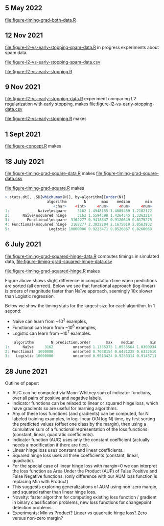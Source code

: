 ** 5 May 2022

[[file:figure-timing-grad-both-data.R]]

** 12 Nov 2021

[[file:figure-l2-vs-early-stopping-spam-data.R]] in progress experiments
about spam data.

[[file:figure-l2-vs-early-stopping-spam-data.csv]]

[[file:figure-l2-vs-early-stopping.R]]

[[file:figure-l2-vs-early-stopping.png]]

** 9 Nov 2021

[[file:figure-l2-vs-early-stopping-data.R]] experiment comparing L2
regularization with early stopping, makes [[file:figure-l2-vs-early-stopping-data.csv]]

[[file:figure-l2-vs-early-stopping.R]] makes

[[file:figure-l2-vs-early-stopping-spam-validation.png]]

[[file:figure-l2-vs-early-stopping.png]]

** 1 Sept 2021

[[file:figure-concept.R]] makes

[[file:figure-concept.png]]

** 18 July 2021

[[file:figure-timing-grad-square-data.R]] makes [[file:figure-timing-grad-square-data.csv]]

[[file:figure-timing-grad-square.R]] makes

[[file:figure-timing-grad-square.png]]

#+begin_src R
> stats.dt[, .SD[which.max(N)], by=algorithm][order(N)]
                   algorithm        N       max    median       min
                      <char>    <int>     <num>     <num>     <num>
1:             Naïve\nsquare     3162 1.4948155 1.4085489 1.2182172
2:      Naïve\nsquared hinge     3162 1.5594398 1.4264545 1.3262214
3:        Functional\nsquare  3162277 0.9418847 0.9120649 0.8175275
4: Functional\nsquared hinge  3162277 2.3022204 2.1675010 2.0563932
5:                  Logistic 10000000 0.9223471 0.8526867 0.8260068
#+end_src

** 6 July 2021

[[file:figure-timing-grad-squared-hinge-data.R]] computes timings in simulated data, [[file:figure-timing-grad-squared-hinge-data.csv]]

[[file:figure-timing-grad-squared-hinge.R]] makes

[[file:figure-timing-grad-squared-hinge-sorted.png]]

Figure above shows slight difference in computation time when
predictions are sorted (all correct). Below we see that functional
approach (log-linear) is orders of magnitude faster than Naïve
approach, seemingly 10x slower than Logistic regression.

[[file:figure-timing-grad-squared-hinge.png]]

Below we show the timing stats for the largest size for each
algorithm. In 1 second: 
- Naïve can learn from ~10^3 examples, 
- Functional can learn from ~10^6 examples,
- Logistic can learn from ~10^7 examples.

#+begin_src R
    algorithm        N prediction.order       max    median       min
1:      Naïve     3162         unsorted 1.1355375 1.0555564 1.0300934
2: Functional  1000000         unsorted 0.7038154 0.6431228 0.6332610
3:   Logistic 10000000         unsorted 0.9513424 0.9233314 0.9145711
#+end_src

** 28 June 2021
Outline of paper:
- AUC can be computed via Mann-Whitney sum of indicator functions,
  over all pairs of positive and negative labels.
- Indicator functions can be relaxed to linear or squared hinge loss,
  which have gradients so are useful for learning algorithms.
- Any of these loss functions (and gradients) can be computed, for N
  labeled training examples, in log-linear O(N log N) time, by first
  sorting the predicted values (offset one class by the margin), then
  using a cumulative sum of a functional representation of the loss
  functions (constant, linear, quadratic coefficients). 
- Indicator function (AUC) uses only the constant coefficient
  (actually needs a modification if there are ties).
- Linear hinge loss uses constant and linear coefficients.
- Squared hinge loss uses all three coefficients (constant, linear,
  quadratic).
- For the special case of linear hinge loss with margin=0 we can
  interpret the loss function as Area Under the Product (AUP) of False
  Positive and False Negative functions. (only difference with our AUM
  loss function is replacing Min with Product)
- This suggests exploring generalizations of AUM using non-zero
  margin, and squared rather than linear hinge loss. 
- Novelty: faster algorithm for computing existing loss function /
  gradient in binary classification problems, new loss functions for
  changepoint detection problems.
- Experiments: Min vs Product? Linear vs quadratic hinge loss? Zero
  versus non-zero margin?
